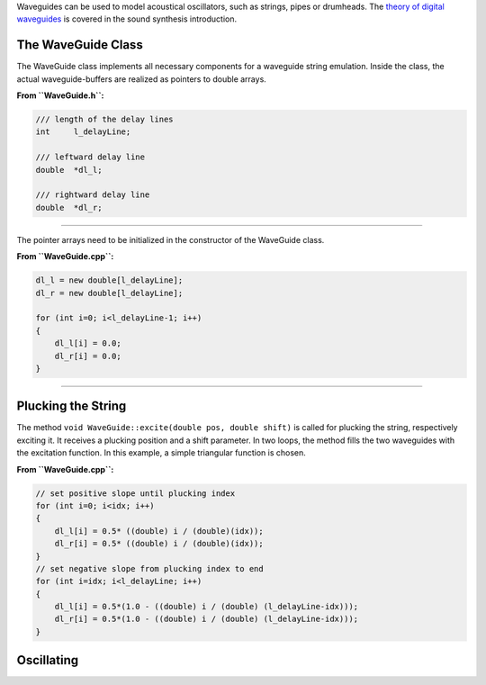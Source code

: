 .. title: Simple Waveguides in C++
.. slug: cpp-simple-waveguides
.. date: 2021-12-10
.. tags:
.. category: cpp:physical
.. link:
.. description:
.. type: text
.. has_math: true
.. priority: 3

Waveguides can be used to model acoustical oscillators, such as strings, pipes or drumheads.
The `theory of digital waveguides <http://hvc.berlin/Physical_Modeling/physical-modeling-waveguides-losses/>`_ is covered in the sound synthesis introduction.

The WaveGuide Class
===================

The WaveGuide class implements all necessary components for a waveguide string emulation.
Inside the class, the actual waveguide-buffers are realized as pointers to double arrays.

**From ``WaveGuide.h``:**

.. code-block:: cpp

    /// length of the delay lines
    int     l_delayLine;

    /// leftward delay line
    double  *dl_l;

    /// rightward delay line
    double  *dl_r;


----

The pointer arrays need to be initialized in the constructor of the WaveGuide class.

**From ``WaveGuide.cpp``:**

.. code-block:: cpp

    dl_l = new double[l_delayLine];
    dl_r = new double[l_delayLine];

    for (int i=0; i<l_delayLine-1; i++)
    {
        dl_l[i] = 0.0;
        dl_r[i] = 0.0;
    }


----

Plucking the String
===================

The method ``void WaveGuide::excite(double pos, double shift)`` is called for plucking the string, respectively exciting it.
It receives a plucking position and a shift parameter. In two loops, the method fills the two waveguides with the excitation function. In this example, a simple triangular function is chosen.

**From ``WaveGuide.cpp``:**

.. code-block:: cpp

    // set positive slope until plucking index
    for (int i=0; i<idx; i++)
    {
        dl_l[i] = 0.5* ((double) i / (double)(idx));
        dl_r[i] = 0.5* ((double) i / (double)(idx));
    }
    // set negative slope from plucking index to end
    for (int i=idx; i<l_delayLine; i++)
    {
        dl_l[i] = 0.5*(1.0 - ((double) i / (double) (l_delayLine-idx)));
        dl_r[i] = 0.5*(1.0 - ((double) i / (double) (l_delayLine-idx)));
    }


Oscillating
===========
